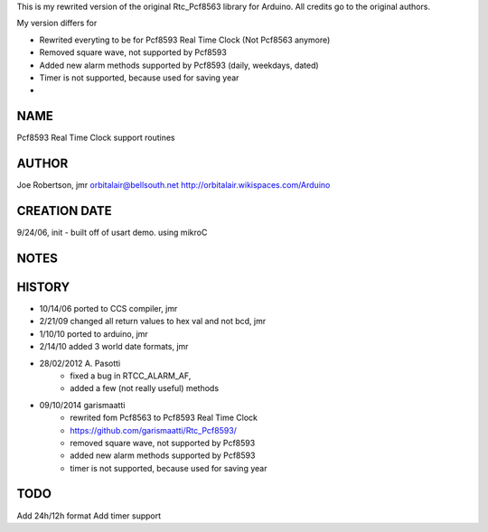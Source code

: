 
This is my rewrited version of the original Rtc_Pcf8563 library for Arduino.
All credits go to the original authors.

My version differs for

* Rewrited everyting to be for Pcf8593 Real Time Clock (Not Pcf8563 anymore)
* Removed square wave, not supported by Pcf8593
* Added new alarm methods supported by Pcf8593 (daily, weekdays, dated)
* Timer is not supported, because used for saving year
* 


NAME
----
Pcf8593 Real Time Clock support routines

AUTHOR
------
Joe Robertson, jmr
orbitalair@bellsouth.net
http://orbitalair.wikispaces.com/Arduino

CREATION DATE
-------------
9/24/06,  init - built off of usart demo.  using mikroC

NOTES
-----

HISTORY
-------

* 10/14/06 ported to CCS compiler, jmr
* 2/21/09  changed all return values to hex val and not bcd, jmr
* 1/10/10  ported to arduino, jmr
* 2/14/10  added 3 world date formats, jmr
* 28/02/2012 A. Pasotti
   * fixed a bug in RTCC_ALARM_AF,
   * added a few (not really useful) methods
* 09/10/2014 garismaatti
   * rewrited fom Pcf8563 to Pcf8593 Real Time Clock
   * https://github.com/garismaatti/Rtc_Pcf8593/
   * removed square wave, not supported by Pcf8593
   * added new alarm methods supported by Pcf8593
   * timer is not supported, because used for saving year


TODO
----
Add 24h/12h format
Add timer support
